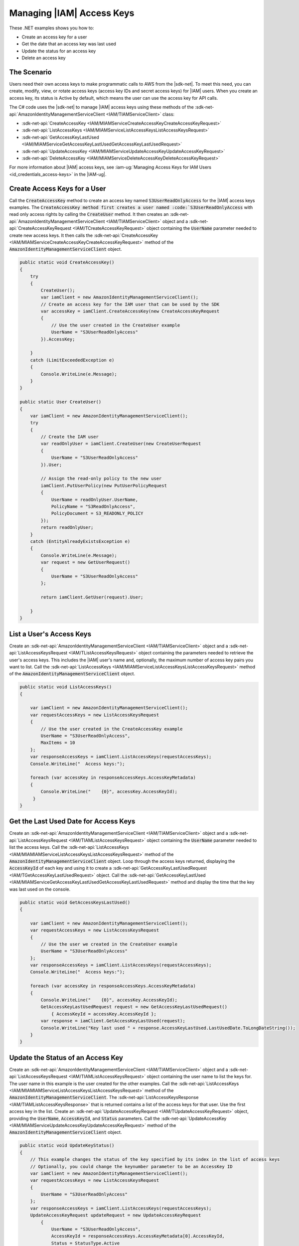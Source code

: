 .. Copyright 2010-2018 Amazon.com, Inc. or its affiliates. All Rights Reserved.

   This work is licensed under a Creative Commons Attribution-NonCommercial-ShareAlike 4.0
   International License (the "License"). You may not use this file except in compliance with the
   License. A copy of the License is located at http://creativecommons.org/licenses/by-nc-sa/4.0/.

   This file is distributed on an "AS IS" BASIS, WITHOUT WARRANTIES OR CONDITIONS OF ANY KIND,
   either express or implied. See the License for the specific language governing permissions and
   limitations under the License.

.. _iam-apis-access-keys:


##########################
Managing |IAM| Access Keys
##########################

.. meta::
   :description: Use this .NET code example to learn how to manage access keys in IAM.
   :keywords: AWS SDK for .NET examples, IAM access keys

These .NET examples shows you how to:

* Create an access key for a user
* Get the date that an access key was last used
* Update the status for an access key
* Delete an access key

The Scenario
============

Users need their own access keys to make programmatic calls to AWS from the |sdk-net|. To meet this need,
you can create, modify, view, or rotate access keys (access key IDs and secret access keys) for |IAM| users.
When you create an access key, its status is Active by default, which means the user can use the access
key for API calls.

The C# code uses the |sdk-net| to manage |IAM| access keys
using these methods of the :sdk-net-api:`AmazonIdentityManagementServiceClient <IAM/TIAMServiceClient>` class:

* :sdk-net-api:`CreateAccessKey <IAM/MIAMServiceCreateAccessKeyCreateAccessKeyRequest>`
* :sdk-net-api:`ListAccessKeys <IAM/MIAMServiceListAccessKeysListAccessKeysRequest>`
* :sdk-net-api:`GetAccessKeyLastUsed <IAM/MIAMServiceGetAccessKeyLastUsedGetAccessKeyLastUsedRequest>`
* :sdk-net-api:`UpdateAccessKey <IAM/MIAMServiceUpdateAccessKeyUpdateAccessKeyRequest>`
* :sdk-net-api:`DeleteAccessKey <IAM/MIAMServiceDeleteAccessKeyDeleteAccessKeyRequest>`

For more information about |IAM| access keys, see :iam-ug:`Managing Access Keys for IAM Users <id_credentials_access-keys>` in the |IAM-ug|.

Create Access Keys for a User
=============================

Call the :code:`CreateAccessKey` method to create an access key named :code:`S3UserReadOnlyAccess` for 
the |IAM| access keys examples. The :code:`CreateAccessKey method first creates a user named 
:code:`S3UserReadOnlyAccess` with read only access rights by calling the :code:`CreateUser` method. 
It then creates an :sdk-net-api:`AmazonIdentityManagementServiceClient <IAM/TIAMServiceClient>` 
object and a :sdk-net-api:`CreateAccessKeyRequest <IAM/TCreateAccessKeyRequest>` object containing 
the :code:`UserName` parameter needed to create new access keys. It then calls the 
:sdk-net-api:`CreateAccessKey <IAM/MIAMServiceCreateAccessKeyCreateAccessKeyRequest>`
method of the :code:`AmazonIdentityManagementServiceClient` object.

.. code-block:: c#

        public static void CreateAccessKey()
        {
            try
            {
                CreateUser();
                var iamClient = new AmazonIdentityManagementServiceClient();
                // Create an access key for the IAM user that can be used by the SDK
                var accessKey = iamClient.CreateAccessKey(new CreateAccessKeyRequest
                {
                    // Use the user created in the CreateUser example
                    UserName = "S3UserReadOnlyAccess"
                }).AccessKey;

            }
            catch (LimitExceededException e)
            {
                Console.WriteLine(e.Message);
            }
        }

        public static User CreateUser()
        {
            var iamClient = new AmazonIdentityManagementServiceClient();
            try
            {
                // Create the IAM user
                var readOnlyUser = iamClient.CreateUser(new CreateUserRequest
                {
                    UserName = "S3UserReadOnlyAccess"
                }).User;

                // Assign the read-only policy to the new user
                iamClient.PutUserPolicy(new PutUserPolicyRequest
                {
                    UserName = readOnlyUser.UserName,
                    PolicyName = "S3ReadOnlyAccess",
                    PolicyDocument = S3_READONLY_POLICY
                });
                return readOnlyUser;
            }
            catch (EntityAlreadyExistsException e)
            {
                Console.WriteLine(e.Message);
                var request = new GetUserRequest()
                {
                    UserName = "S3UserReadOnlyAccess"
                };

                return iamClient.GetUser(request).User;

            }
        }


List a User's Access Keys
=========================

Create an :sdk-net-api:`AmazonIdentityManagementServiceClient <IAM/TIAMServiceClient>` object and 
a :sdk-net-api:`ListAccessKeysRequest <IAM/TListAccessKeysRequest>` object containing the parameters needed to
retrieve the user's access keys. This includes the |IAM| user's name and, optionally, the maximum number
of access key pairs you want to list. Call the :sdk-net-api:`ListAccessKeys <IAM/MIAMServiceListAccessKeysListAccessKeysRequest>`
method of the :code:`AmazonIdentityManagementServiceClient` object.

.. code-block:: c#

        public static void ListAccessKeys()
        {

            var iamClient = new AmazonIdentityManagementServiceClient();
            var requestAccessKeys = new ListAccessKeysRequest
            {
                // Use the user created in the CreateAccessKey example
                UserName = "S3UserReadOnlyAccess",
                MaxItems = 10
            };
            var responseAccessKeys = iamClient.ListAccessKeys(requestAccessKeys);
            Console.WriteLine("  Access keys:");

            foreach (var accessKey in responseAccessKeys.AccessKeyMetadata)
            {
                Console.WriteLine("    {0}", accessKey.AccessKeyId);
             }
        }




Get the Last Used Date for Access Keys
======================================

Create an :sdk-net-api:`AmazonIdentityManagementServiceClient <IAM/TIAMServiceClient>` object and a
:sdk-net-api:`ListAccessKeysRequest <IAM/TIAMListAccessKeysRequest>` object containing the :code:`UserName`
parameter needed to list the access keys. Call the :sdk-net-api:`ListAccessKeys <IAM/MIAMIAMServiceListAccessKeysListAccessKeysRequest>`
method of the :code:`AmazonIdentityManagementServiceClient` object. Loop through the access keys returned,
displaying the :code:`AccessKeyId` of each key and using it to create a :sdk-net-api:`GetAccessKeyLastUsedRequest <IAM/TGetAccessKeyLastUsedRequest>`
object. Call the :sdk-net-api:`GetAccessKeyLastUsed <IAM/MIAMServiceGetAccessKeyLastUsedGetAccessKeyLastUsedRequest>`
method and display the time that the key was last used on the console.

.. code-block:: c#

        public static void GetAccessKeysLastUsed()
        {

            var iamClient = new AmazonIdentityManagementServiceClient();
            var requestAccessKeys = new ListAccessKeysRequest
            {
                // Use the user we created in the CreateUser example
                UserName = "S3UserReadOnlyAccess"
            };
            var responseAccessKeys = iamClient.ListAccessKeys(requestAccessKeys);
            Console.WriteLine("  Access keys:");

            foreach (var accessKey in responseAccessKeys.AccessKeyMetadata)
            {
                Console.WriteLine("    {0}", accessKey.AccessKeyId);
                GetAccessKeyLastUsedRequest request = new GetAccessKeyLastUsedRequest()
                    { AccessKeyId = accessKey.AccessKeyId };
                var response = iamClient.GetAccessKeyLastUsed(request);
                Console.WriteLine("Key last used " + response.AccessKeyLastUsed.LastUsedDate.ToLongDateString());
            }
        }




Update the Status of an Access Key
==================================

Create an :sdk-net-api:`AmazonIdentityManagementServiceClient <IAM/TIAMServiceClient>` object and a
:sdk-net-api:`ListAccessKeysRequest <IAM/TIAMListAccessKeysRequest>` object containing the user name to
list the keys for. The user name in this example is the user created for the other examples. Call
the :sdk-net-api:`ListAccessKeys <IAM/MIAMIAMServiceListAccessKeysListAccessKeysRequest>` method of the
:code:`AmazonIdentityManagementServiceClient`. The :sdk-net-api:`ListAccessKeysResponse <IAM/TIAMListAccessKeysResponse>`
that is returned contains a list of the access keys for that user. Use the first access key in the list.
Create an :sdk-net-api:`UpdateAccessKeyRequest <IAM/TUpdateAccessKeyRequest>` object, providing 
the :code:`UserName`, :code:`AccessKeyId`, and :code:`Status` parameters. Call the 
:sdk-net-api:`UpdateAccessKey <IAM/MIAMServiceUpdateAccessKeyUpdateAccessKeyRequest>`
method of the :code:`AmazonIdentityManagementServiceClient` object.

.. code-block:: c#

        public static void UpdateKeyStatus()
        {
            // This example changes the status of the key specified by its index in the list of access keys
            // Optionally, you could change the keynumber parameter to be an AccessKey ID
            var iamClient = new AmazonIdentityManagementServiceClient();
            var requestAccessKeys = new ListAccessKeysRequest
            {
                UserName = "S3UserReadOnlyAccess"
            };
            var responseAccessKeys = iamClient.ListAccessKeys(requestAccessKeys);
            UpdateAccessKeyRequest updateRequest = new UpdateAccessKeyRequest
                {
                    UserName = "S3UserReadOnlyAccess",
                    AccessKeyId = responseAccessKeys.AccessKeyMetadata[0].AccessKeyId,
                    Status = StatusType.Active
                };
            iamClient.UpdateAccessKey(updateRequest);
            Console.WriteLine("  Access key " + updateRequest.AccessKeyId + " updated");
        }


Delete Access Keys
==================

Create an :sdk-net-api:`AmazonIdentityManagementServiceClient <IAM/TIAMServiceClient>` object and a
:sdk-net-api:`ListAccessKeysRequest <IAM/TIAMListAccessKeysRequest>` object containing the name of the 
user as a parameter. Call the :sdk-net-api:`ListAccessKeys <IAM/MIAMIAMServiceListAccessKeysListAccessKeysRequest>` 
method of the :code:`AmazonIdentityManagementServiceClient`. The 
:sdk-net-api:`ListAccessKeysResponse <IAM/TIAMListAccessKeysResponse>` that is returned contains a list 
of the access keys for that user. Delete each access key in the list by 
calling the :sdk-net-api:`DeleteAccessKey <IAM/MIAMServiceDeleteAccessKeyDeleteAccessKeyRequest>` 
method of the :code:`AmazonIdentityManagementServiceClient`.

.. code-block:: c#

        public static void DeleteAccessKeys()
        {
        // Delete all the access keys created for the examples
            var iamClient = new AmazonIdentityManagementServiceClient();
            var requestAccessKeys = new ListAccessKeysRequest
            {
                // Use the user created in the CreateUser example
                UserName = "S3UserReadOnlyAccess"
            };
            var responseAccessKeys = iamClient.ListAccessKeys(requestAccessKeys);
            Console.WriteLine("  Access keys:");

            foreach (var accessKey in responseAccessKeys.AccessKeyMetadata)
            {
                Console.WriteLine("    {0}", accessKey.AccessKeyId);
                iamClient.DeleteAccessKey(new DeleteAccessKeyRequest
                {
                    UserName = "S3UserReadOnlyAccess",
                    AccessKeyId = accessKey.AccessKeyId
                });
                Console.WriteLine("Access Key " + accessKey.AccessKeyId + " deleted");
            }

        }
